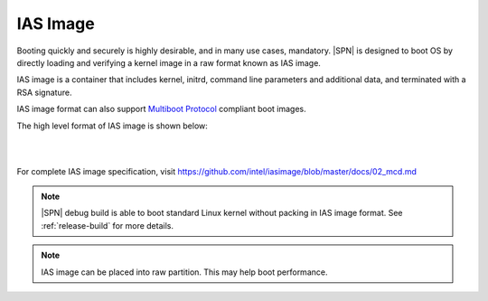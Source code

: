 IAS Image
-----------

Booting quickly and securely is highly desirable, and in many use cases, mandatory. |SPN| is designed to boot OS by directly loading and verifying a kernel image in a raw format known as IAS image.

IAS image is a container that includes kernel, initrd, command line parameters and additional data, and terminated with a RSA signature.

IAS image format can also support `Multiboot Protocol <https://www.gnu.org/software/grub/manual/multiboot/multiboot.html>`_ compliant boot images.

The high level format of IAS image is shown below:


.. graphviz:: /images/ias_format.dot

|
|

For complete IAS image specification, visit https://github.com/intel/iasimage/blob/master/docs/02_mcd.md

.. note:: |SPN| debug build is able to boot standard Linux kernel without packing in IAS image format. See :ref:`release-build` for more details.

.. note:: IAS image can be placed into raw partition. This may help boot performance.